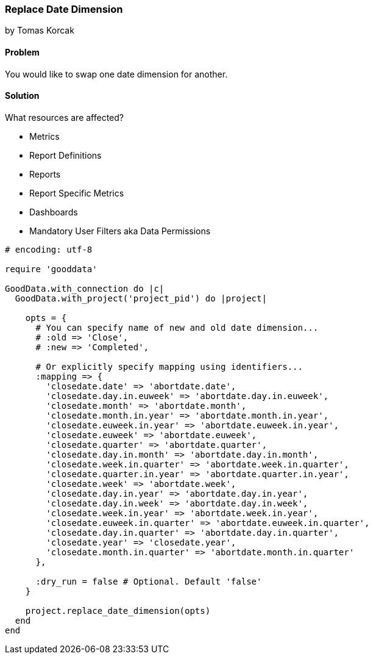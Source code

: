 === Replace Date Dimension
by Tomas Korcak

==== Problem
You would like to swap one date dimension for another.

==== Solution

What resources are affected?

- Metrics
- Report Definitions
- Reports
- Report Specific Metrics
- Dashboards
- Mandatory User Filters aka Data Permissions

[source,ruby]
----
# encoding: utf-8

require 'gooddata'

GoodData.with_connection do |c|
  GoodData.with_project('project_pid') do |project|

    opts = {
      # You can specify name of new and old date dimension...
      # :old => 'Close',
      # :new => 'Completed',

      # Or explicitly specify mapping using identifiers...
      :mapping => {
        'closedate.date' => 'abortdate.date',
        'closedate.day.in.euweek' => 'abortdate.day.in.euweek',
        'closedate.month' => 'abortdate.month',
        'closedate.month.in.year' => 'abortdate.month.in.year',
        'closedate.euweek.in.year' => 'abortdate.euweek.in.year',
        'closedate.euweek' => 'abortdate.euweek',
        'closedate.quarter' => 'abortdate.quarter',
        'closedate.day.in.month' => 'abortdate.day.in.month',
        'closedate.week.in.quarter' => 'abortdate.week.in.quarter',
        'closedate.quarter.in.year' => 'abortdate.quarter.in.year',
        'closedate.week' => 'abortdate.week',
        'closedate.day.in.year' => 'abortdate.day.in.year',
        'closedate.day.in.week' => 'abortdate.day.in.week',
        'closedate.week.in.year' => 'abortdate.week.in.year',
        'closedate.euweek.in.quarter' => 'abortdate.euweek.in.quarter',
        'closedate.day.in.quarter' => 'abortdate.day.in.quarter',
        'closedate.year' => 'closedate.year',
        'closedate.month.in.quarter' => 'abortdate.month.in.quarter'
      },

      :dry_run = false # Optional. Default 'false'
    }

    project.replace_date_dimension(opts)
  end
end
----
